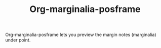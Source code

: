 #+TITLE: Org-marginalia-posframe

[[file:https://img.shields.io/badge/License-GPLv3-blue.svg]]

# org-marginalia-posframe

#+PROPERTY: LOGGING nil

Org-marginalia-posframe lets you preview the margin notes (marginalia) under point. 

[[file:./demo-show-posframe.gif]]
